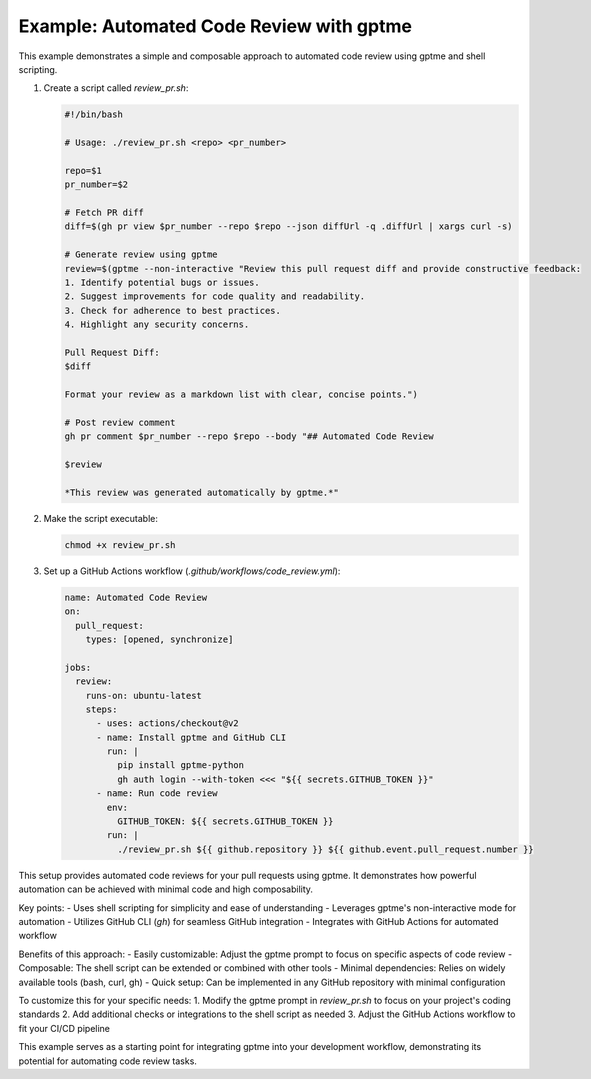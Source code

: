 Example: Automated Code Review with gptme
=========================================

This example demonstrates a simple and composable approach to automated code review using gptme and shell scripting.

1. Create a script called `review_pr.sh`:

   .. code-block:: bash

      #!/bin/bash

      # Usage: ./review_pr.sh <repo> <pr_number>

      repo=$1
      pr_number=$2

      # Fetch PR diff
      diff=$(gh pr view $pr_number --repo $repo --json diffUrl -q .diffUrl | xargs curl -s)

      # Generate review using gptme
      review=$(gptme --non-interactive "Review this pull request diff and provide constructive feedback:
      1. Identify potential bugs or issues.
      2. Suggest improvements for code quality and readability.
      3. Check for adherence to best practices.
      4. Highlight any security concerns.

      Pull Request Diff:
      $diff

      Format your review as a markdown list with clear, concise points.")

      # Post review comment
      gh pr comment $pr_number --repo $repo --body "## Automated Code Review

      $review

      *This review was generated automatically by gptme.*"

2. Make the script executable:

   .. code-block:: bash

      chmod +x review_pr.sh

3. Set up a GitHub Actions workflow (`.github/workflows/code_review.yml`):

   .. code-block:: yaml

      name: Automated Code Review
      on:
        pull_request:
          types: [opened, synchronize]

      jobs:
        review:
          runs-on: ubuntu-latest
          steps:
            - uses: actions/checkout@v2
            - name: Install gptme and GitHub CLI
              run: |
                pip install gptme-python
                gh auth login --with-token <<< "${{ secrets.GITHUB_TOKEN }}"
            - name: Run code review
              env:
                GITHUB_TOKEN: ${{ secrets.GITHUB_TOKEN }}
              run: |
                ./review_pr.sh ${{ github.repository }} ${{ github.event.pull_request.number }}

This setup provides automated code reviews for your pull requests using gptme. It demonstrates how powerful automation can be achieved with minimal code and high composability.

Key points:
- Uses shell scripting for simplicity and ease of understanding
- Leverages gptme's non-interactive mode for automation
- Utilizes GitHub CLI (`gh`) for seamless GitHub integration
- Integrates with GitHub Actions for automated workflow

Benefits of this approach:
- Easily customizable: Adjust the gptme prompt to focus on specific aspects of code review
- Composable: The shell script can be extended or combined with other tools
- Minimal dependencies: Relies on widely available tools (bash, curl, gh)
- Quick setup: Can be implemented in any GitHub repository with minimal configuration

To customize this for your specific needs:
1. Modify the gptme prompt in `review_pr.sh` to focus on your project's coding standards
2. Add additional checks or integrations to the shell script as needed
3. Adjust the GitHub Actions workflow to fit your CI/CD pipeline

This example serves as a starting point for integrating gptme into your development workflow, demonstrating its potential for automating code review tasks.
